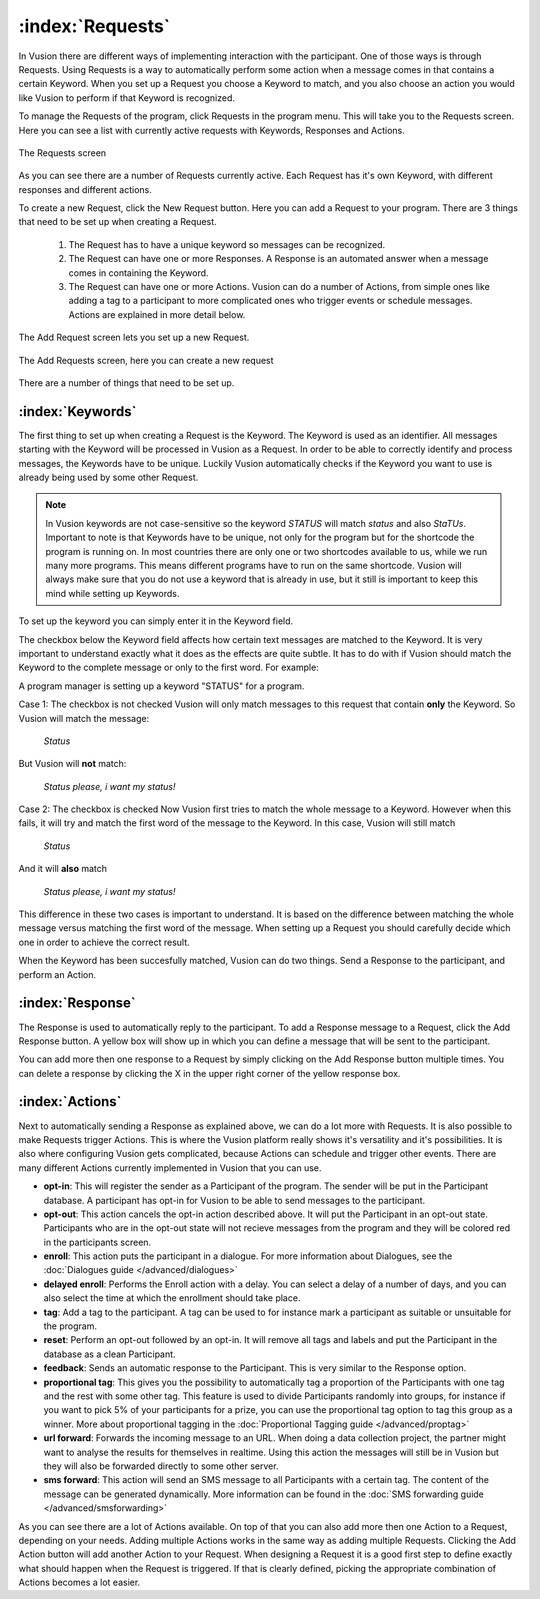 :index:`Requests`
++++++++++++++++++

In Vusion there are different ways of implementing interaction with the participant. One of those ways is through Requests. Using Requests is a way to automatically perform some action when a message comes in that contains a certain Keyword. When you set up a Request you choose a Keyword to match, and you also choose an action you would like Vusion to perform if that Keyword is recognized.

To manage the Requests of the program, click Requests in the program menu. This will take you to the Requests screen. Here you can see a list with currently active requests with Keywords, Responses and Actions. 

.. figure:: _static/img/req_list.png
	:width: 800px
	:align: center
	:alt: image19.png
	:figwidth: 800px

	The Requests screen

As you can see there are a number of Requests currently active. Each Request has it's own Keyword, with different responses and different actions. 


To create a new Request, click the New Request button. Here you can add a Request to your program. There are 3 things that need to be set up when creating a Request.

 1. The Request has to have a unique keyword so messages can be recognized.
 2. The Request can have one or more Responses. A Response is an automated answer when a message comes in containing the Keyword.
 3. The Request can have one or more Actions. Vusion can do a number of Actions, from simple ones like adding a tag to a participant to more complicated ones who trigger events or schedule messages. Actions are explained in more detail below.

The Add Request screen lets you set up a new Request.

.. figure:: _static/img/req_add.png
	:width: 800px
	:align: center
	:alt: image19.png
	:figwidth: 800px

	The Add Requests screen, here you can create a new request


There are a number of things that need to be set up.

:index:`Keywords`
==================

The first thing to set up when creating a Request is the Keyword. The Keyword is used as an identifier. All messages starting with the Keyword will be processed in Vusion as a Request. In order to be able to correctly identify and process messages, the Keywords have to be unique. Luckily Vusion automatically checks if the Keyword you want to use is already being used by some other Request. 

.. note:: 
	In Vusion keywords are not case-sensitive so the keyword *STATUS* will match *status* and also *StaTUs*. 
	Important to note is that Keywords have to be unique, not only for the program but for the shortcode the program is running on. In most countries there are only one or two shortcodes available to us, while we run many more programs. This means different programs have to run on the same shortcode. Vusion will always make sure that you do not use a keyword that is already in use, but it still is important to keep this mind while setting up Keywords.

To set up the keyword you can simply enter it in the Keyword field.

The checkbox below the Keyword field affects how certain text messages are matched to the Keyword. It is very important to understand exactly what it does as the effects are quite subtle. It has to do with if Vusion should match the Keyword to the complete message or only to the first word. For example:


A program manager is setting up a keyword "STATUS" for a program. 

Case 1: The checkbox is not checked
Vusion will only match messages to this request that contain **only** the Keyword. So Vusion will match the message:
	
	*Status*

But Vusion will **not** match:

	*Status please, i want my status!*


Case 2: The checkbox is checked
Now Vusion first tries to match the whole message to a Keyword. However when this fails, it will try and match the first word of the message to the Keyword. In this case, Vusion will still match

	*Status*

And it will **also** match 

	*Status please, i want my status!*

This difference in these two cases is important to understand. It is based on the difference between matching the whole message versus matching the first word of the message. When setting up a Request you should carefully decide which one in order to achieve the correct result. 

When the Keyword has been succesfully matched, Vusion can do two things. Send a Response to the participant, and perform an Action.

:index:`Response`
==================

The Response is used to automatically reply to the participant. To add a Response message to a Request, click the Add Response button. A yellow box will show up in which you can define a message that will be sent to the participant. 

You can add more then one response to a Request by simply clicking on the Add Response button multiple times. You can delete a response by clicking the X in the upper right corner of the yellow response box.


:index:`Actions`
==================

Next to automatically sending a Response as explained above, we can do a lot more with Requests. It is also possible to make Requests trigger Actions. This is where the Vusion platform really shows it's versatility and it's possibilities. It is also where configuring Vusion gets complicated, because Actions can schedule and trigger other events. 
There are many different Actions currently implemented in Vusion that you can use.

- **opt-in**: This will register the sender as a Participant of the program. The sender will be put in the Participant database. A participant has opt-in for Vusion to be able to send messages to the participant.
- **opt-out**: This action cancels the opt-in action described above. It will put the Participant in an opt-out state. Participants who are in the opt-out state will not recieve messages from the program and they will be colored red in the participants screen. 
- **enroll**:  This action puts the participant in a dialogue. For more information about Dialogues, see the :doc:`Dialogues guide </advanced/dialogues>`
- **delayed enroll**: Performs the Enroll action with a delay. You can select a delay of a number of days, and you can also select the time at which the enrollment should take place.
- **tag**: Add a tag to the participant. A tag can be used to for instance mark a participant as suitable or unsuitable for the program.
- **reset**: Perform an opt-out followed by an opt-in. It will remove all tags and labels and put the Participant in the database as a clean Participant.
- **feedback**: Sends an automatic response to the Participant. This is very similar to the Response option.
- **proportional tag**: This gives you the possibility to automatically tag a proportion of the Participants with one tag and the rest with some other tag. This feature is used to divide Participants randomly into groups, for instance if you want to pick 5% of your participants for a prize, you can use the proportional tag option to tag this group as a winner. More about proportional tagging in the :doc:`Proportional Tagging guide </advanced/proptag>`

- **url forward**: Forwards the incoming message to an URL.  When doing a data collection project, the partner might want to analyse the results for themselves in realtime. Using this action the messages will still be in Vusion but they will also be forwarded directly to some other server.
- **sms forward**: This action will send an SMS message to all Participants with a certain tag. The content of the message can be generated dynamically. More information can be found in the :doc:`SMS forwarding guide </advanced/smsforwarding>`


As you can see there are a lot of Actions available. On top of that you can also add more then one Action to a Request, depending on your needs. Adding multiple Actions works in the same way as adding multiple Requests. Clicking the Add Action button will add another Action to your Request.
When designing a Request it is a good first step to define exactly what should happen when the Request is triggered. If that is clearly defined, picking the appropriate combination of Actions becomes a lot easier.
